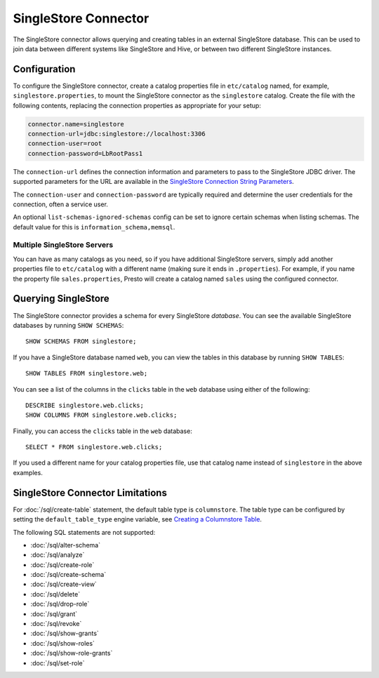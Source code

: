 =====================
SingleStore Connector
=====================

The SingleStore connector allows querying and creating tables in an external
SingleStore database. This can be used to join data between different
systems like SingleStore and Hive, or between two different SingleStore instances.

Configuration
-------------

To configure the SingleStore connector, create a catalog properties file
in ``etc/catalog`` named, for example, ``singlestore.properties``, to
mount the SingleStore connector as the ``singlestore`` catalog.
Create the file with the following contents, replacing the
connection properties as appropriate for your setup:

.. code-block:: none

        connector.name=singlestore
        connection-url=jdbc:singlestore://localhost:3306
        connection-user=root
        connection-password=LbRootPass1

The ``connection-url`` defines the connection information and parameters to pass
to the SingleStore JDBC driver. The supported parameters for the URL are
available in the `SingleStore Connection String Parameters
<https://docs.singlestore.com/cloud/developer-resources/connect-with-application-development-tools/connect-with-java-jdbc/the-singlestore-jdbc-driver/#connection-string-parameters>`_.

The ``connection-user`` and ``connection-password`` are typically required and
determine the user credentials for the connection, often a service user.

An optional ``list-schemas-ignored-schemas`` config can be set to ignore certain schemas
when listing schemas. The default value for this is ``information_schema,memsql``.

Multiple SingleStore Servers
^^^^^^^^^^^^^^^^^^^^^^^^^^^^

You can have as many catalogs as you need, so if you have additional
SingleStore servers, simply add another properties file to ``etc/catalog``
with a different name (making sure it ends in ``.properties``). For
example, if you name the property file ``sales.properties``, Presto
will create a catalog named ``sales`` using the configured connector.

Querying SingleStore
--------------------

The SingleStore connector provides a schema for every SingleStore *database*.
You can see the available SingleStore databases by running ``SHOW SCHEMAS``::

    SHOW SCHEMAS FROM singlestore;

If you have a SingleStore database named ``web``, you can view the tables
in this database by running ``SHOW TABLES``::

    SHOW TABLES FROM singlestore.web;

You can see a list of the columns in the ``clicks`` table in the ``web`` database
using either of the following::

    DESCRIBE singlestore.web.clicks;
    SHOW COLUMNS FROM singlestore.web.clicks;

Finally, you can access the ``clicks`` table in the ``web`` database::

    SELECT * FROM singlestore.web.clicks;

If you used a different name for your catalog properties file, use
that catalog name instead of ``singlestore`` in the above examples.

SingleStore Connector Limitations
---------------------------------

For :doc:`/sql/create-table` statement, the default table type is ``columnstore``.
The table type can be configured by setting the ``default_table_type`` engine variable, see 
`Creating a Columnstore Table <https://docs.singlestore.com/cloud/create-a-database/creating-a-columnstore-table/>`_.

The following SQL statements are not supported:

* :doc:`/sql/alter-schema`
* :doc:`/sql/analyze`
* :doc:`/sql/create-role`
* :doc:`/sql/create-schema`
* :doc:`/sql/create-view`
* :doc:`/sql/delete`
* :doc:`/sql/drop-role`
* :doc:`/sql/grant`
* :doc:`/sql/revoke`
* :doc:`/sql/show-grants`
* :doc:`/sql/show-roles`
* :doc:`/sql/show-role-grants`
* :doc:`/sql/set-role`
